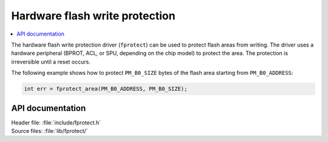 .. _fprotect_readme:

Hardware flash write protection
###############################

.. contents::
   :local:
   :depth: 2

The hardware flash write protection driver (``fprotect``) can be used to protect flash areas from writing.
The driver uses a hardware peripheral (BPROT, ACL, or SPU, depending on the chip model) to protect the area.
The protection is irreversible until a reset occurs.

The following example shows how to protect ``PM_B0_SIZE`` bytes of the flash area starting from ``PM_B0_ADDRESS``:

.. code-block:: c

   int err = fprotect_area(PM_B0_ADDRESS, PM_B0_SIZE);


API documentation
*****************

| Header file: :file:`include/fprotect.h`
| Source files: :file:`lib/fprotect/`

.. doxygengroup:: fprotect
   :project: nrf
   :members:
